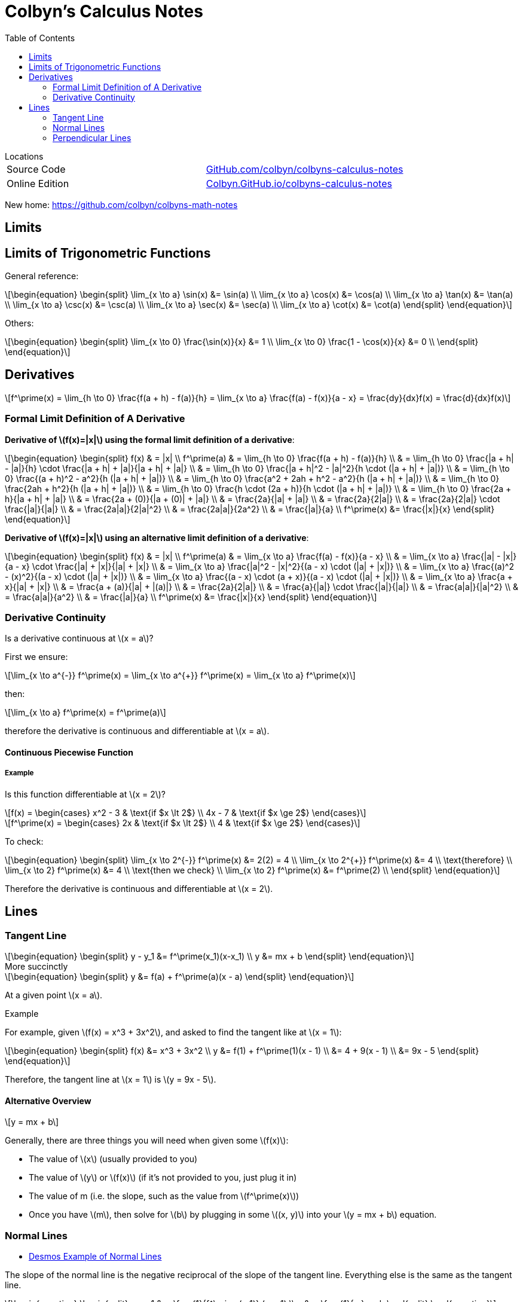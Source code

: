 // :autofit-option:
:stem: latexmath
:toc:


= Colbyn's Calculus Notes

.Locations
****
|===
| Source Code | https://github.com/colbyn/colbyns-calculus-notes[GitHub.com/colbyn/colbyns-calculus-notes]
| Online Edition | https://colbyn.github.io/colbyns-calculus-notes/[Colbyn.GitHub.io/colbyns-calculus-notes]
|===
****

New home: https://github.com/colbyn/colbyns-math-notes

== Limits

== Limits of Trigonometric Functions

General reference:
[latexmath]
++++
\begin{equation}
\begin{split}
\lim_{x \to a} \sin(x) &= \sin(a) \\
\lim_{x \to a} \cos(x) &= \cos(a) \\
\lim_{x \to a} \tan(x) &= \tan(a) \\
\lim_{x \to a} \csc(x) &= \csc(a) \\
\lim_{x \to a} \sec(x) &= \sec(a) \\
\lim_{x \to a} \cot(x) &= \cot(a)
\end{split}
\end{equation}
++++

Others:
[latexmath]
++++
\begin{equation}
\begin{split}
\lim_{x \to 0} \frac{\sin(x)}{x} &= 1 \\
\lim_{x \to 0} \frac{1 - \cos(x)}{x} &= 0 \\
\end{split}
\end{equation}
++++




== Derivatives

[latexmath]
++++
f^\prime(x) =
\lim_{h \to 0} \frac{f(a + h) - f(a)}{h} =
\lim_{x \to a} \frac{f(a) - f(x)}{a - x} =
\frac{dy}{dx}f(x) =
\frac{d}{dx}f(x)
++++

=== Formal Limit Definition of A Derivative

**Derivative of latexmath:[f(x)=|x|] using the formal limit definition of a derivative**:

[latexmath]
++++
\begin{equation}
\begin{split}
f(x) & = |x| \\
f^\prime(a) & = \lim_{h \to 0} \frac{f(a + h) - f(a)}{h} \\
     & = \lim_{h \to 0} \frac{|a + h| - |a|}{h} \cdot \frac{|a + h| + |a|}{|a + h| + |a|} \\
     & = \lim_{h \to 0} \frac{|a + h|^2 - |a|^2}{h \cdot (|a + h| + |a|)} \\
     & = \lim_{h \to 0} \frac{(a + h)^2 - a^2}{h (|a + h| + |a|)} \\
     & = \lim_{h \to 0} \frac{a^2 + 2ah + h^2 - a^2}{h (|a + h| + |a|)} \\
     & = \lim_{h \to 0} \frac{2ah + h^2}{h (|a + h| + |a|)} \\
     & = \lim_{h \to 0} \frac{h \cdot (2a + h)}{h \cdot (|a + h| + |a|)} \\
     & = \lim_{h \to 0} \frac{2a + h}{|a + h| + |a|} \\
     & = \frac{2a + (0)}{|a + (0)| + |a|} \\
     & = \frac{2a}{|a| + |a|} \\
     & = \frac{2a}{2|a|} \\
     & = \frac{2a}{2|a|} \cdot \frac{|a|}{|a|} \\
     & = \frac{2a|a|}{2|a|^2} \\
     & = \frac{2a|a|}{2a^2} \\
     & = \frac{|a|}{a} \\
f^\prime(x) &= \frac{|x|}{x}
\end{split}
\end{equation}
++++

**Derivative of latexmath:[f(x)=|x|] using an alternative limit definition of a derivative**:

[latexmath]
++++
\begin{equation}
\begin{split}
f(x) & = |x| \\
f^\prime(a) & = \lim_{x \to a} \frac{f(a) - f(x)}{a - x} \\
    & = \lim_{x \to a} \frac{|a| - |x|}{a - x} \cdot \frac{|a| + |x|}{|a| + |x|} \\
    & = \lim_{x \to a} \frac{|a|^2 - |x|^2}{(a - x) \cdot (|a| + |x|)} \\
    & = \lim_{x \to a} \frac{(a)^2 - (x)^2}{(a - x) \cdot (|a| + |x|)} \\
    & = \lim_{x \to a} \frac{(a - x) \cdot (a + x)}{(a - x) \cdot (|a| + |x|)} \\
    & = \lim_{x \to a} \frac{a + x}{|a| + |x|} \\
    & = \frac{a + (a)}{|a| + |(a)|} \\
    & = \frac{2a}{2|a|} \\
    & = \frac{a}{|a|} \cdot \frac{|a|}{|a|} \\
    & = \frac{a|a|}{|a|^2} \\
    & = \frac{a|a|}{a^2} \\
    & = \frac{|a|}{a} \\
f^\prime(x) &= \frac{|x|}{x}
\end{split}
\end{equation}
++++

=== Derivative Continuity

Is a derivative continuous at latexmath:[x = a]?

First we ensure:
[latexmath]
++++
\lim_{x \to a^{-}} f^\prime(x) = \lim_{x \to a^{+}} f^\prime(x) = \lim_{x \to a} f^\prime(x)
++++
then:
[latexmath]
++++
\lim_{x \to a} f^\prime(x) = f^\prime(a)
++++
therefore the derivative is continuous and differentiable at latexmath:[x = a].


==== Continuous Piecewise Function

===== Example

Is this function differentiable at latexmath:[x = 2]?

[latexmath]
++++
f(x) =
\begin{cases}
    x^2 - 3 & \text{if $x \lt 2$} \\
    4x - 7 & \text{if $x \ge 2$}
\end{cases}
++++

[latexmath]
++++
f^\prime(x) =
\begin{cases}
    2x & \text{if $x \lt 2$} \\
    4 & \text{if $x \ge 2$}
\end{cases}
++++

To check:
[latexmath]
++++
\begin{equation}
\begin{split}
\lim_{x \to 2^{-}} f^\prime(x) &= 2(2) = 4 \\
\lim_{x \to 2^{+}} f^\prime(x) &= 4 \\
\text{therefore} \\
\lim_{x \to 2} f^\prime(x) &= 4 \\
\text{then we check} \\
\lim_{x \to 2} f^\prime(x) &= f^\prime(2) \\
\end{split}
\end{equation}
++++

Therefore the derivative is continuous and differentiable at latexmath:[x = 2].

== Lines

=== Tangent Line

[latexmath]
++++
\begin{equation}
\begin{split}
y - y_1 &= f^\prime(x_1)(x-x_1) \\
y &= mx + b
\end{split}
\end{equation}
++++

.More succinctly
****
[latexmath]
++++
\begin{equation}
\begin{split}
y &= f(a) + f^\prime(a)(x - a)
\end{split}
\end{equation}
++++

At a given point latexmath:[x = a].
****

.Example
****
For example, given latexmath:[f(x) = x^3 + 3x^2], and asked to find the tangent like at latexmath:[x = 1]:
[latexmath]
++++
\begin{equation}
\begin{split}
f(x) &= x^3 + 3x^2 \\
y &= f(1) + f^\prime(1)(x - 1) \\
  &= 4 + 9(x - 1) \\
  &= 9x - 5
\end{split}
\end{equation}
++++

Therefore, the tangent line at latexmath:[x = 1] is latexmath:[y = 9x - 5].
****


==== Alternative Overview

[latexmath]
++++
y = mx + b
++++

Generally, there are three things you will need when given some latexmath:[f(x)]:

* The value of latexmath:[x] (usually provided to you)
* The value of latexmath:[y] or latexmath:[f(x)] (if it's not provided to you, just plug it in)
* The value of m (i.e. the slope, such as the value from latexmath:[f^\prime(x)])
* Once you have latexmath:[m], then solve for latexmath:[b] by plugging in some latexmath:[(x, y)] into your latexmath:[y = mx + b] equation.


=== Normal Lines
- https://www.desmos.com/calculator/ybtppzvv1a[Desmos Example of Normal Lines]

The slope of the normal line is the negative reciprocal of the slope of the tangent line. Everything else is the same as the tangent line.

[latexmath]
++++
\begin{equation}
\begin{split}
y - y_1 &= -\frac{1}{f^\prime(x_1)} (x-x_1) \\
y &= -\frac{1}{m}x + b
\end{split}
\end{equation}
++++


=== Perpendicular Lines

The same as the Normal Lines. According to these https://www.quora.com/What-is-the-differences-between-normal-and-perpendicular[Quora answers]:

----
A normal makes an angle of 90° with a 2 dimensional SURFACE
while,
A perpendicular makes an angle of 90° with a one dimensional LINE.
----

----
Basically perpendicular relates to line and normal relates to a plane,but both make 90° with their respective counterparts. The later is a vector quantity, where the former is scalar.
----






